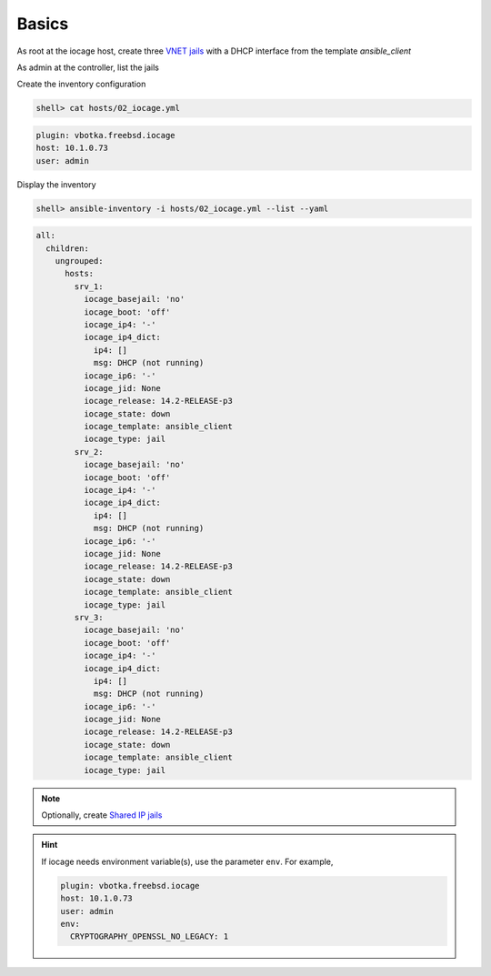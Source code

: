 Basics
^^^^^^

As root at the iocage host, create three `VNET jails`_ with a DHCP interface from the template
*ansible_client*

.. code-block:: console
   :emphasize-lines: 1,3,5

   shell> iocage create --template ansible_client --name srv_1 bpf=1 dhcp=1 vnet=1
   srv_1 successfully created!
   shell> iocage create --template ansible_client --name srv_2 bpf=1 dhcp=1 vnet=1
   srv_2 successfully created!
   shell> iocage create --template ansible_client --name srv_3 bpf=1 dhcp=1 vnet=1
   srv_3 successfully created!

.. seealso::

   `Configuring a VNET Jail`_

As admin at the controller, list the jails

.. code-block:: console
   :emphasize-lines: 1

   shell> ssh admin@10.1.0.73 iocage list -l
   +------+-------+------+-------+------+-----------------+--------------------+-----+----------------+----------+
   | JID  | NAME  | BOOT | STATE | TYPE |     RELEASE     |        IP4         | IP6 |    TEMPLATE    | BASEJAIL |
   +======+=======+======+=======+======+=================+====================+=====+================+==========+
   | None | srv_1 | off  | down  | jail | 14.2-RELEASE-p3 | DHCP (not running) | -   | ansible_client | no       |
   +------+-------+------+-------+------+-----------------+--------------------+-----+----------------+----------+
   | None | srv_2 | off  | down  | jail | 14.2-RELEASE-p3 | DHCP (not running) | -   | ansible_client | no       |
   +------+-------+------+-------+------+-----------------+--------------------+-----+----------------+----------+
   | None | srv_3 | off  | down  | jail | 14.2-RELEASE-p3 | DHCP (not running) | -   | ansible_client | no       |
   +------+-------+------+-------+------+-----------------+--------------------+-----+----------------+----------+

Create the inventory configuration

.. code-block:: console

   shell> cat hosts/02_iocage.yml

.. code-block:: yaml

   plugin: vbotka.freebsd.iocage
   host: 10.1.0.73
   user: admin

Display the inventory

.. code-block:: console

   shell> ansible-inventory -i hosts/02_iocage.yml --list --yaml

.. code-block:: yaml

   all:
     children:
       ungrouped:
         hosts:
           srv_1:
             iocage_basejail: 'no'
             iocage_boot: 'off'
             iocage_ip4: '-'
             iocage_ip4_dict:
               ip4: []
               msg: DHCP (not running)
             iocage_ip6: '-'
             iocage_jid: None
             iocage_release: 14.2-RELEASE-p3
             iocage_state: down
             iocage_template: ansible_client
             iocage_type: jail
           srv_2:
             iocage_basejail: 'no'
             iocage_boot: 'off'
             iocage_ip4: '-'
             iocage_ip4_dict:
               ip4: []
               msg: DHCP (not running)
             iocage_ip6: '-'
             iocage_jid: None
             iocage_release: 14.2-RELEASE-p3
             iocage_state: down
             iocage_template: ansible_client
             iocage_type: jail
           srv_3:
             iocage_basejail: 'no'
             iocage_boot: 'off'
             iocage_ip4: '-'
             iocage_ip4_dict:
               ip4: []
               msg: DHCP (not running)
             iocage_ip6: '-'
             iocage_jid: None
             iocage_release: 14.2-RELEASE-p3
             iocage_state: down
             iocage_template: ansible_client
             iocage_type: jail

.. note::

   Optionally, create `Shared IP jails`_

   .. code-block:: console
      :emphasize-lines: 1,3,5

      shell> iocage create --template ansible_client --name srv_1 ip4_addr="em0|10.1.0.101/24"
      srv_1 successfully created!
      shell> iocage create --template ansible_client --name srv_2 ip4_addr="em0|10.1.0.102/24"
      srv_2 successfully created!
      shell> iocage create --template ansible_client --name srv_3 ip4_addr="em0|10.1.0.103/24"
      srv_3 successfully created!

   .. code-block:: console
      :emphasize-lines: 1

      shell> iocage list -l
      +------+-------+------+-------+------+-----------------+-------------------+-----+----------------+----------  +
      | JID  | NAME  | BOOT | STATE | TYPE |     RELEASE     |        IP4        | IP6 |    TEMPLATE    | BASEJAIL   |
      +======+=======+======+=======+======+=================+===================+=====+================+==========+
      | None | srv_1 | off  | down  | jail | 14.2-RELEASE-p3 | em0|10.1.0.101/24 | -   | ansible_client | no       |
      +------+-------+------+-------+------+-----------------+-------------------+-----+----------------+----------+
      | None | srv_2 | off  | down  | jail | 14.2-RELEASE-p3 | em0|10.1.0.102/24 | -   | ansible_client | no       |
      +------+-------+------+-------+------+-----------------+-------------------+-----+----------------+----------+
      | None | srv_3 | off  | down  | jail | 14.2-RELEASE-p3 | em0|10.1.0.103/24 | -   | ansible_client | no       |
      +------+-------+------+-------+------+-----------------+-------------------+-----+----------------+----------+


.. seealso::

   `Configuring a Shared IP Jail`_

.. hint::
     
   If iocage needs environment variable(s), use the parameter ``env``. For example,

   .. code-block:: yaml
   
      plugin: vbotka.freebsd.iocage
      host: 10.1.0.73
      user: admin
      env:
        CRYPTOGRAPHY_OPENSSL_NO_LEGACY: 1


.. _Configuring a VNET Jail: https://iocage.readthedocs.io/en/latest/networking.html#configuring-a-vnet-jail
.. _VNET jails: https://iocage.readthedocs.io/en/latest/networking.html#configuring-a-vnet-jail
.. _Configuring a Shared IP Jail: https://iocage.readthedocs.io/en/latest/networking.html#configuring-a-shared-ip-jail
.. _Shared IP jails: https://iocage.readthedocs.io/en/latest/networking.html#configuring-a-shared-ip-jail
